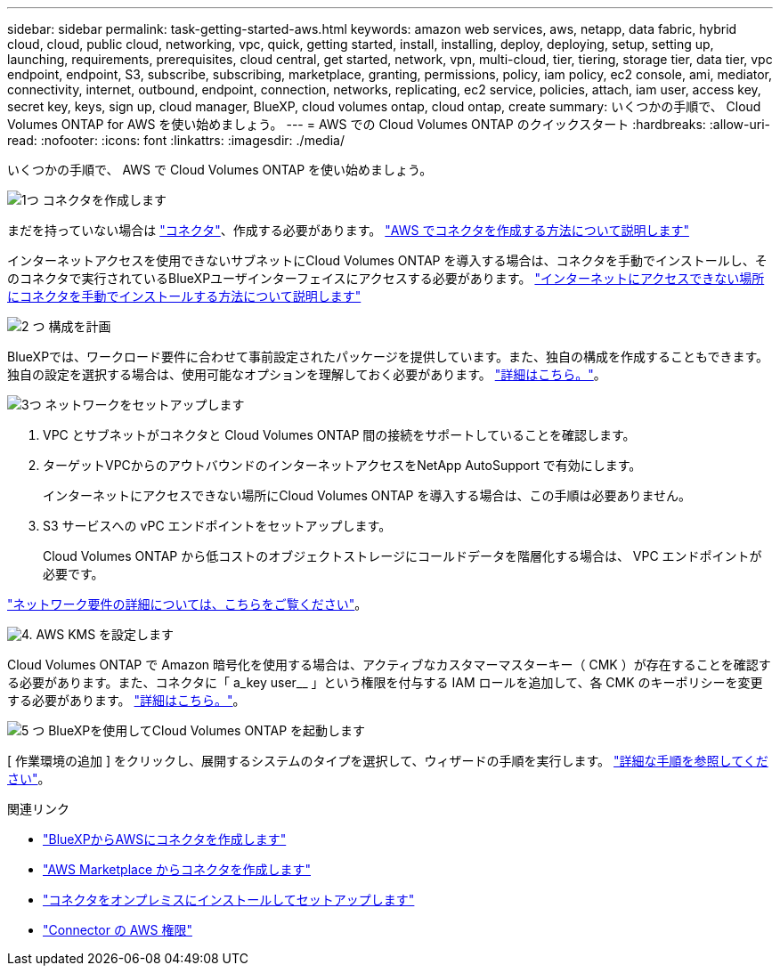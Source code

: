 ---
sidebar: sidebar 
permalink: task-getting-started-aws.html 
keywords: amazon web services, aws, netapp, data fabric, hybrid cloud, cloud, public cloud, networking, vpc, quick, getting started, install, installing, deploy, deploying, setup, setting up, launching, requirements, prerequisites, cloud central, get started, network, vpn, multi-cloud, tier, tiering, storage tier, data tier, vpc endpoint, endpoint, S3, subscribe, subscribing, marketplace, granting, permissions, policy, iam policy, ec2 console, ami, mediator, connectivity, internet, outbound, endpoint, connection, networks, replicating, ec2 service, policies, attach, iam user, access key, secret key, keys, sign up, cloud manager, BlueXP, cloud volumes ontap, cloud ontap, create 
summary: いくつかの手順で、 Cloud Volumes ONTAP for AWS を使い始めましょう。 
---
= AWS での Cloud Volumes ONTAP のクイックスタート
:hardbreaks:
:allow-uri-read: 
:nofooter: 
:icons: font
:linkattrs: 
:imagesdir: ./media/


[role="lead"]
いくつかの手順で、 AWS で Cloud Volumes ONTAP を使い始めましょう。

.image:https://raw.githubusercontent.com/NetAppDocs/common/main/media/number-1.png["1つ"] コネクタを作成します
[role="quick-margin-para"]
まだを持っていない場合は https://docs.netapp.com/us-en/bluexp-setup-admin/concept-connectors.html["コネクタ"^]、作成する必要があります。 https://docs.netapp.com/us-en/bluexp-setup-admin/task-quick-start-connector-aws.html["AWS でコネクタを作成する方法について説明します"^]

[role="quick-margin-para"]
インターネットアクセスを使用できないサブネットにCloud Volumes ONTAP を導入する場合は、コネクタを手動でインストールし、そのコネクタで実行されているBlueXPユーザインターフェイスにアクセスする必要があります。 https://docs.netapp.com/us-en/bluexp-setup-admin/task-quick-start-private-mode.html["インターネットにアクセスできない場所にコネクタを手動でインストールする方法について説明します"^]

.image:https://raw.githubusercontent.com/NetAppDocs/common/main/media/number-2.png["2 つ"] 構成を計画
[role="quick-margin-para"]
BlueXPでは、ワークロード要件に合わせて事前設定されたパッケージを提供しています。また、独自の構成を作成することもできます。独自の設定を選択する場合は、使用可能なオプションを理解しておく必要があります。 link:task-planning-your-config.html["詳細はこちら。"]。

.image:https://raw.githubusercontent.com/NetAppDocs/common/main/media/number-3.png["3つ"] ネットワークをセットアップします
[role="quick-margin-list"]
. VPC とサブネットがコネクタと Cloud Volumes ONTAP 間の接続をサポートしていることを確認します。
. ターゲットVPCからのアウトバウンドのインターネットアクセスをNetApp AutoSupport で有効にします。
+
インターネットにアクセスできない場所にCloud Volumes ONTAP を導入する場合は、この手順は必要ありません。

. S3 サービスへの vPC エンドポイントをセットアップします。
+
Cloud Volumes ONTAP から低コストのオブジェクトストレージにコールドデータを階層化する場合は、 VPC エンドポイントが必要です。



[role="quick-margin-para"]
link:reference-networking-aws.html["ネットワーク要件の詳細については、こちらをご覧ください"]。

.image:https://raw.githubusercontent.com/NetAppDocs/common/main/media/number-4.png["4."] AWS KMS を設定します
[role="quick-margin-para"]
Cloud Volumes ONTAP で Amazon 暗号化を使用する場合は、アクティブなカスタマーマスターキー（ CMK ）が存在することを確認する必要があります。また、コネクタに「 a_key user__ 」という権限を付与する IAM ロールを追加して、各 CMK のキーポリシーを変更する必要があります。 link:task-setting-up-kms.html["詳細はこちら。"]。

.image:https://raw.githubusercontent.com/NetAppDocs/common/main/media/number-5.png["5 つ"] BlueXPを使用してCloud Volumes ONTAP を起動します
[role="quick-margin-para"]
[ 作業環境の追加 ] をクリックし、展開するシステムのタイプを選択して、ウィザードの手順を実行します。 link:task-deploying-otc-aws.html["詳細な手順を参照してください"]。

.関連リンク
* https://docs.netapp.com/us-en/bluexp-setup-admin/task-install-connector-aws-bluexp.html["BlueXPからAWSにコネクタを作成します"^]
* https://docs.netapp.com/us-en/bluexp-setup-admin/task-install-connector-aws-marketplace.html["AWS Marketplace からコネクタを作成します"^]
* https://docs.netapp.com/us-en/bluexp-setup-admin/task-install-connector-on-prem.html["コネクタをオンプレミスにインストールしてセットアップします"^]
* https://docs.netapp.com/us-en/bluexp-setup-admin/reference-permissions-aws.html["Connector の AWS 権限"^]

